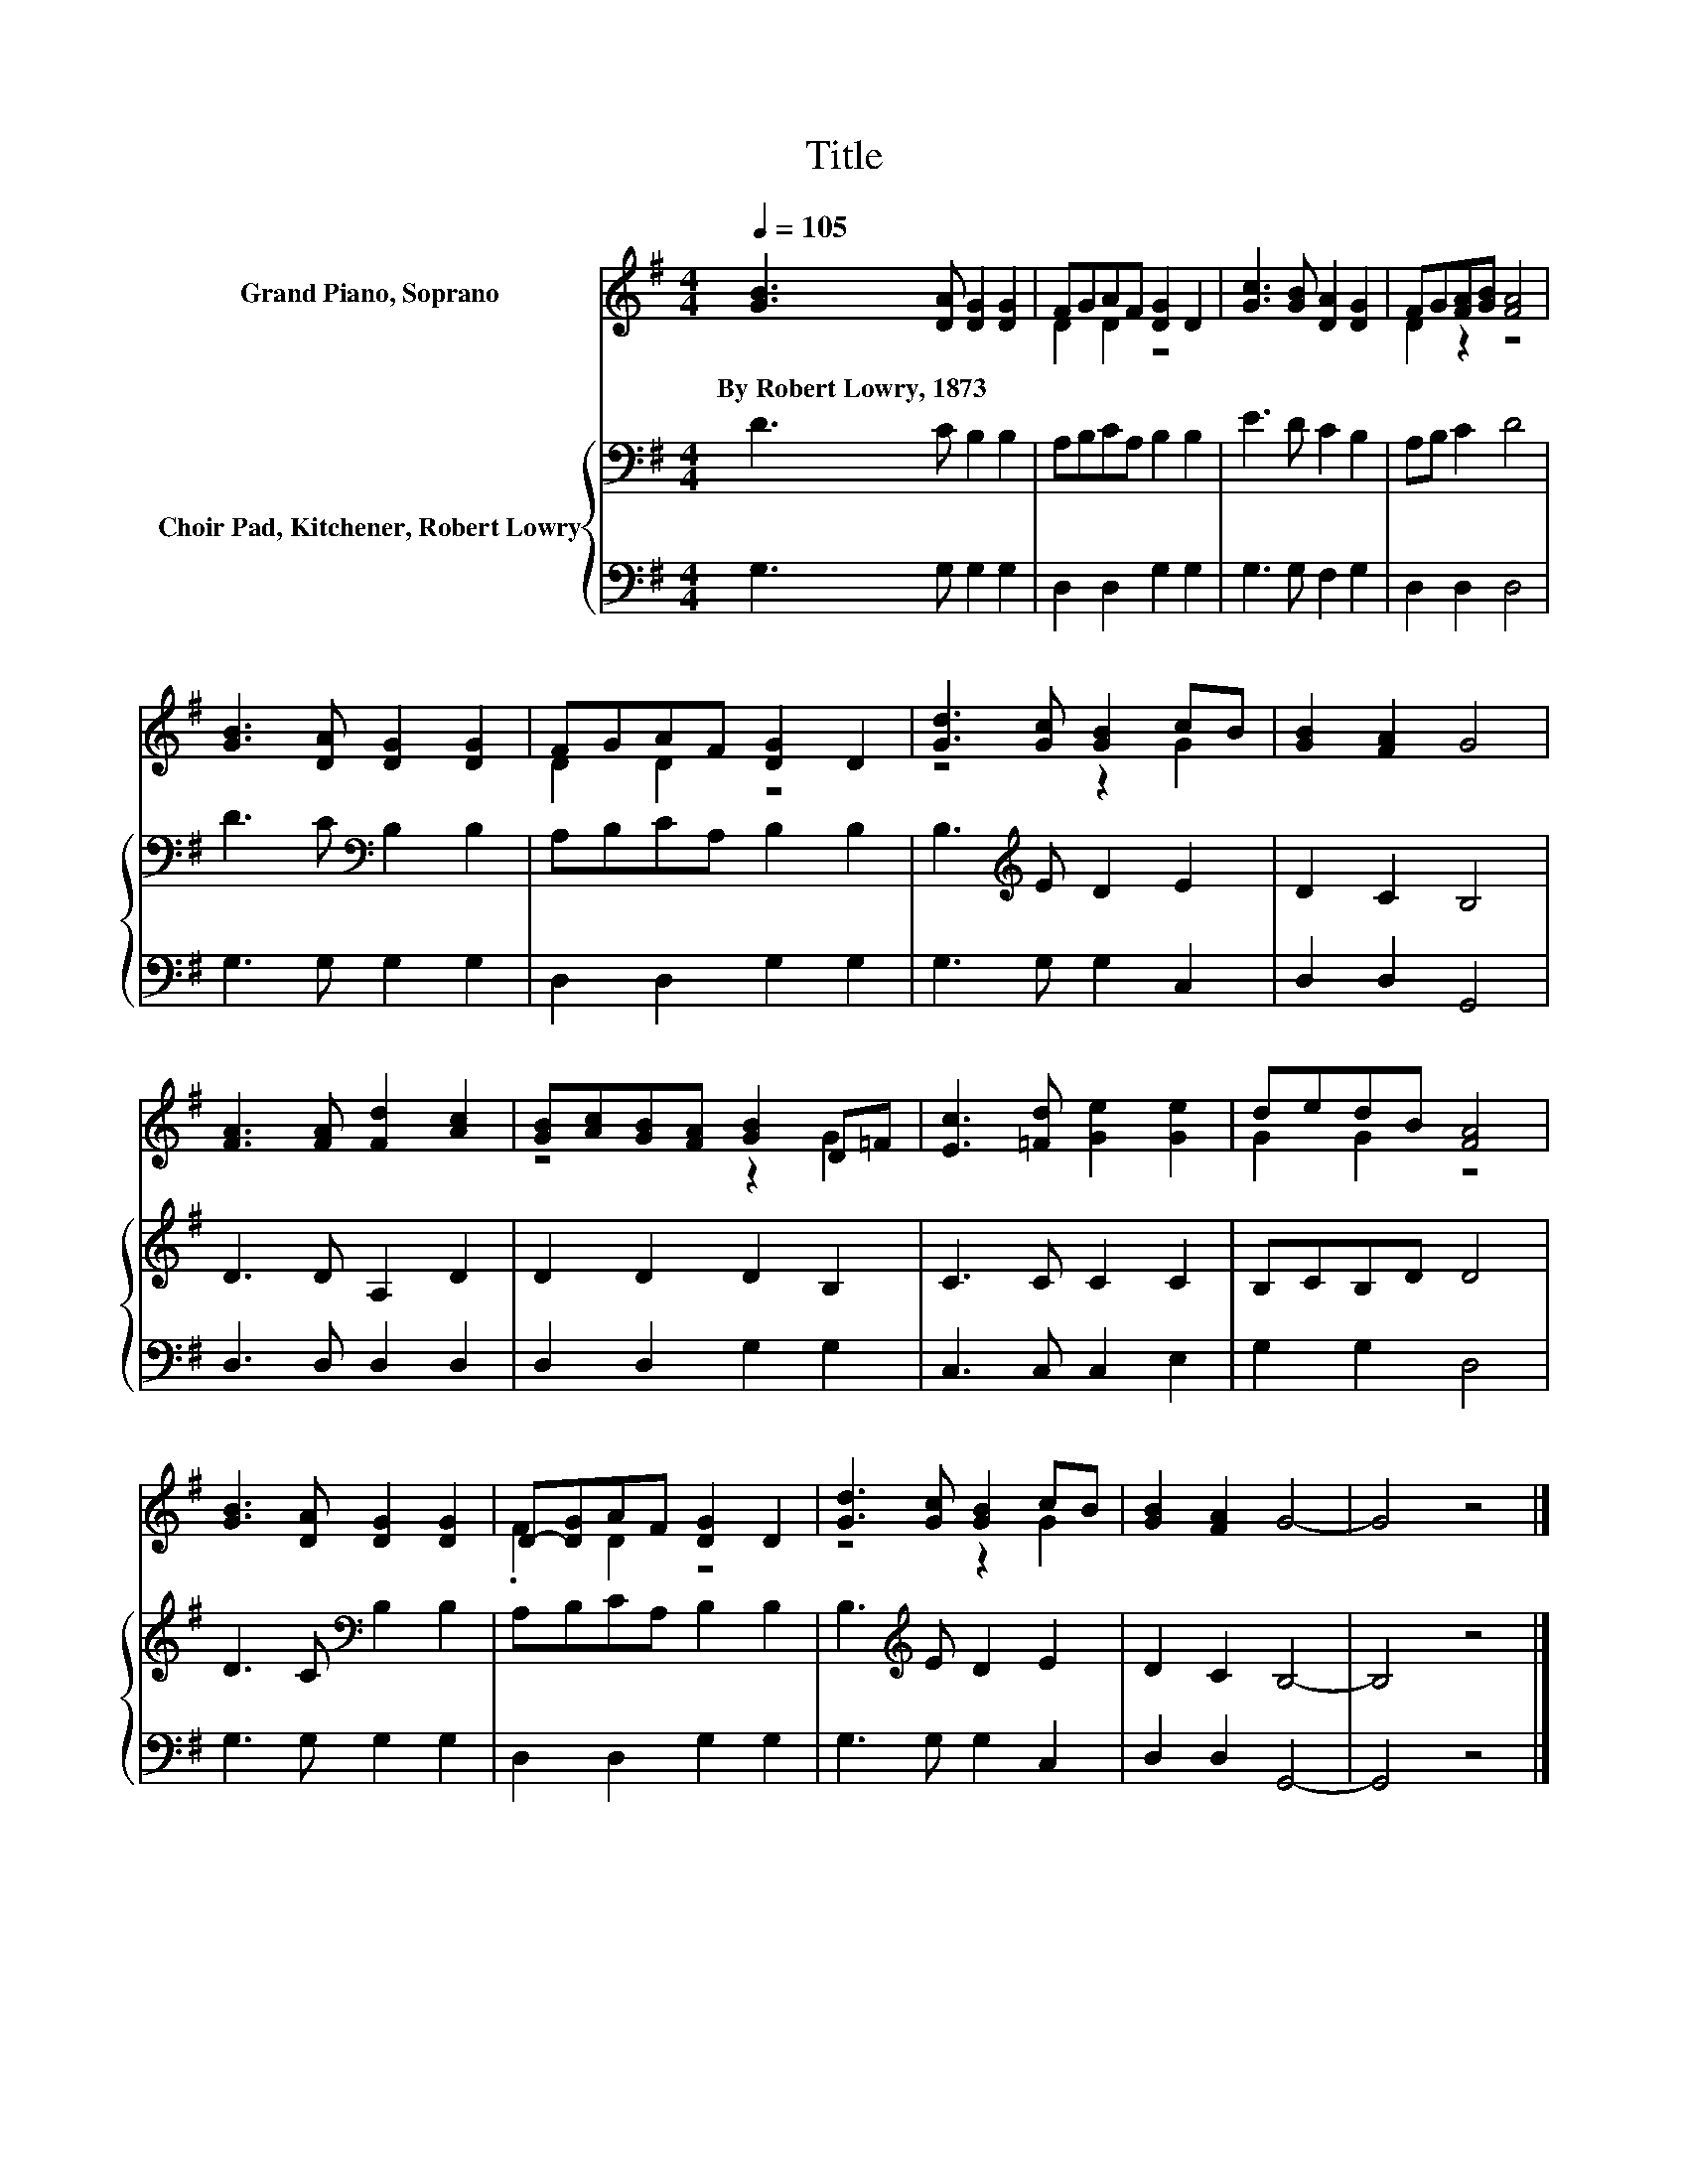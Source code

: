 X:1
T:Title
%%score ( 1 2 ) { 3 | 4 }
L:1/8
Q:1/4=105
M:4/4
K:G
V:1 treble nm="Grand Piano, Soprano"
V:2 treble 
V:3 bass nm="Choir Pad, Kitchener, Robert Lowry"
V:4 bass 
V:1
 [GB]3 [DA] [DG]2 [DG]2 | FGAF [DG]2 D2 | [Gc]3 [GB] [DA]2 [DG]2 | FG[FA][GB] [FA]4 | %4
w: By~Robert~Lowry,~1873 * * *||||
 [GB]3 [DA] [DG]2 [DG]2 | FGAF [DG]2 D2 | [Gd]3 [Gc] [GB]2 cB | [GB]2 [FA]2 G4 | %8
w: ||||
 [FA]3 [FA] [Fd]2 [Ac]2 | [GB][Ac][GB][FA] [GB]2 D=F | [Ec]3 [=Fd] [Ge]2 [Ge]2 | dedB [FA]4 | %12
w: ||||
 [GB]3 [DA] [DG]2 [DG]2 | D-[DG]AF [DG]2 D2 | [Gd]3 [Gc] [GB]2 cB | [GB]2 [FA]2 G4- | G4 z4 |] %17
w: |||||
V:2
 x8 | D2 D2 z4 | x8 | D2 z2 z4 | x8 | D2 D2 z4 | z4 z2 G2 | x8 | x8 | z4 z2 G2 | x8 | G2 G2 z4 | %12
 x8 | .F2 D2 z4 | z4 z2 G2 | x8 | x8 |] %17
V:3
 D3 C B,2 B,2 | A,B,CA, B,2 B,2 | E3 D C2 B,2 | A,B, C2 D4 | D3 C[K:bass] B,2 B,2 | %5
 A,B,CA, B,2 B,2 | B,3[K:treble] E D2 E2 | D2 C2 B,4 | D3 D A,2 D2 | D2 D2 D2 B,2 | C3 C C2 C2 | %11
 B,CB,D D4 | D3 C[K:bass] B,2 B,2 | A,B,CA, B,2 B,2 | B,3[K:treble] E D2 E2 | D2 C2 B,4- | %16
 B,4 z4 |] %17
V:4
 G,3 G, G,2 G,2 | D,2 D,2 G,2 G,2 | G,3 G, F,2 G,2 | D,2 D,2 D,4 | G,3 G, G,2 G,2 | %5
 D,2 D,2 G,2 G,2 | G,3 G, G,2 C,2 | D,2 D,2 G,,4 | D,3 D, D,2 D,2 | D,2 D,2 G,2 G,2 | %10
 C,3 C, C,2 E,2 | G,2 G,2 D,4 | G,3 G, G,2 G,2 | D,2 D,2 G,2 G,2 | G,3 G, G,2 C,2 | D,2 D,2 G,,4- | %16
 G,,4 z4 |] %17

